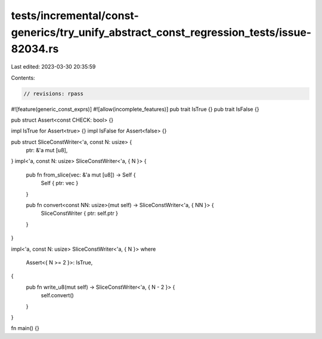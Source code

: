 tests/incremental/const-generics/try_unify_abstract_const_regression_tests/issue-82034.rs
=========================================================================================

Last edited: 2023-03-30 20:35:59

Contents:

.. code-block:: rs

    // revisions: rpass
#![feature(generic_const_exprs)]
#![allow(incomplete_features)]
pub trait IsTrue {}
pub trait IsFalse {}

pub struct Assert<const CHECK: bool> {}

impl IsTrue for Assert<true> {}
impl IsFalse for Assert<false> {}

pub struct SliceConstWriter<'a, const N: usize> {
    ptr: &'a mut [u8],
}
impl<'a, const N: usize> SliceConstWriter<'a, { N }> {
    pub fn from_slice(vec: &'a mut [u8]) -> Self {
        Self { ptr: vec }
    }

    pub fn convert<const NN: usize>(mut self) -> SliceConstWriter<'a, { NN }> {
        SliceConstWriter { ptr: self.ptr }
    }
}

impl<'a, const N: usize> SliceConstWriter<'a, { N }>
where
    Assert<{ N >= 2 }>: IsTrue,
{
    pub fn write_u8(mut self) -> SliceConstWriter<'a, { N - 2 }> {
        self.convert()
    }
}

fn main() {}


